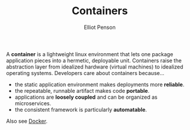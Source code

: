#+TITLE: Containers
#+AUTHOR: Elliot Penson

A *container* is a lightweight linux environment that lets one package
application pieces into a hermetic, deployable unit. Containers raise the
abstraction layer from idealized hardware (virtual machines) to idealized
operating systems. Developers care about containers because...

- the static application environment makes deployments more *reliable*.
- the repeatable, runnable artifact makes code *portable*.
- applications are *loosely coupled* and can be organized as microservices.
- the consistent framework is particularly *automatable*.

Also see [[file:docker.org][Docker]].
